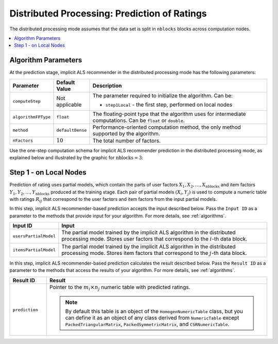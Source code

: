 .. ******************************************************************************
.. * Copyright 2020 Intel Corporation
.. *
.. * Licensed under the Apache License, Version 2.0 (the "License");
.. * you may not use this file except in compliance with the License.
.. * You may obtain a copy of the License at
.. *
.. *     http://www.apache.org/licenses/LICENSE-2.0
.. *
.. * Unless required by applicable law or agreed to in writing, software
.. * distributed under the License is distributed on an "AS IS" BASIS,
.. * WITHOUT WARRANTIES OR CONDITIONS OF ANY KIND, either express or implied.
.. * See the License for the specific language governing permissions and
.. * limitations under the License.
.. *******************************************************************************/

.. _implicit_als_distributed_prediction:

Distributed Processing: Prediction of Ratings
=============================================

The distributed processing mode assumes that the data set is split in ``nblocks`` blocks across computation nodes.

.. contents::
    :local:
    :depth: 1


Algorithm Parameters
********************

At the prediction stage, implicit ALS recommender in the distributed processing mode has the following parameters:

.. list-table::
   :widths: 10 10 60
   :header-rows: 1
   :align: left

   * - Parameter
     - Default Value
     - Description
   * - ``computeStep``
     - Not applicable
     - The parameter required to initialize the algorithm. Can be:
       
       - ``step1Local`` - the first step, performed on local nodes
   * - ``algorithmFPType``
     - ``float``
     - The floating-point type that the algorithm uses for intermediate computations. Can be ``float`` or ``double``.
   * - ``method``
     - ``defaultDense``
     - Performance-oriented computation method, the only method supported by the algorithm.
   * - ``nFactors``
     - :math:`10`
     - The total number of factors.

Use the one-step computation schema for implicit ALS recommender prediction in the distributed processing mode,
as explained below and illustrated by the graphic for :math:`\mathrm{nblocks} = 3`:

Step 1 - on Local Nodes
***********************

Prediction of rating uses partial models, which contain the parts of user factors :math:`X_1, X_2, \ldots, X_{\mathrm{nblocks}}`
and item factors :math:`Y_1, Y_2, \ldots, Y_{\mathrm{nblocks}}` produced at the training stage.
Each pair of partial models :math:`(X_i , Y_j)` is used to compute a numeric table with ratings :math:`R_{ij}`
that correspond to the user factors and item factors from the input partial models.

.. image:: images/implicit-als-distributed-computation-prediction-step-1.png
    :width: 800
    :align: center
    
In this step, implicit ALS recommender-based prediction accepts the input described below.
Pass the ``Input ID`` as a parameter to the methods that provide input for your algorithm.
For more details, see :ref:`algorithms`.

.. list-table::
   :widths: 10 60
   :header-rows: 1

   * - Input ID
     - Input
   * - ``usersPartialModel``
     - The partial model trained by the implicit ALS algorithm in the distributed processing mode.
       Stores user factors that correspond to the :math:`i`-th data block.
   * - ``itemsPartialModel``
     - The partial model trained by the implicit ALS algorithm in the distributed processing mode.
       Stores item factors that correspond to the :math:`j`-th data block.

In this step, implicit ALS recommender-based prediction calculates the result described below.
Pass the ``Result ID`` as a parameter to the methods that access the results of your algorithm.
For more details, see :ref:`algorithms`.

.. list-table::
   :widths: 10 60
   :header-rows: 1
   :align: left

   * - Result ID
     - Result
   * - ``prediction``
     - Pointer to the :math:`m_i \times n_j` numeric table with predicted ratings.
     
       .. note::
            By default this table is an object of the ``HomogenNumericTable`` class,
            but you can define it as an object of any class derived from ``NumericTable``
            except ``PackedTriangularMatrix``, ``PackedSymmetricMatrix``, and ``CSRNumericTable``.
